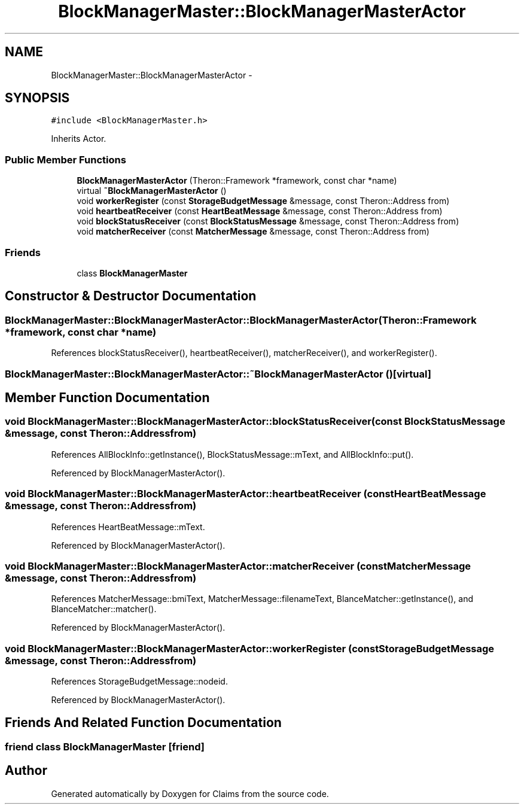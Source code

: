 .TH "BlockManagerMaster::BlockManagerMasterActor" 3 "Thu Nov 12 2015" "Claims" \" -*- nroff -*-
.ad l
.nh
.SH NAME
BlockManagerMaster::BlockManagerMasterActor \- 
.SH SYNOPSIS
.br
.PP
.PP
\fC#include <BlockManagerMaster\&.h>\fP
.PP
Inherits Actor\&.
.SS "Public Member Functions"

.in +1c
.ti -1c
.RI "\fBBlockManagerMasterActor\fP (Theron::Framework *framework, const char *name)"
.br
.ti -1c
.RI "virtual \fB~BlockManagerMasterActor\fP ()"
.br
.ti -1c
.RI "void \fBworkerRegister\fP (const \fBStorageBudgetMessage\fP &message, const Theron::Address from)"
.br
.ti -1c
.RI "void \fBheartbeatReceiver\fP (const \fBHeartBeatMessage\fP &message, const Theron::Address from)"
.br
.ti -1c
.RI "void \fBblockStatusReceiver\fP (const \fBBlockStatusMessage\fP &message, const Theron::Address from)"
.br
.ti -1c
.RI "void \fBmatcherReceiver\fP (const \fBMatcherMessage\fP &message, const Theron::Address from)"
.br
.in -1c
.SS "Friends"

.in +1c
.ti -1c
.RI "class \fBBlockManagerMaster\fP"
.br
.in -1c
.SH "Constructor & Destructor Documentation"
.PP 
.SS "BlockManagerMaster::BlockManagerMasterActor::BlockManagerMasterActor (Theron::Framework *framework, const char *name)"

.PP
References blockStatusReceiver(), heartbeatReceiver(), matcherReceiver(), and workerRegister()\&.
.SS "BlockManagerMaster::BlockManagerMasterActor::~BlockManagerMasterActor ()\fC [virtual]\fP"

.SH "Member Function Documentation"
.PP 
.SS "void BlockManagerMaster::BlockManagerMasterActor::blockStatusReceiver (const \fBBlockStatusMessage\fP &message, const Theron::Addressfrom)"

.PP
References AllBlockInfo::getInstance(), BlockStatusMessage::mText, and AllBlockInfo::put()\&.
.PP
Referenced by BlockManagerMasterActor()\&.
.SS "void BlockManagerMaster::BlockManagerMasterActor::heartbeatReceiver (const \fBHeartBeatMessage\fP &message, const Theron::Addressfrom)"

.PP
References HeartBeatMessage::mText\&.
.PP
Referenced by BlockManagerMasterActor()\&.
.SS "void BlockManagerMaster::BlockManagerMasterActor::matcherReceiver (const \fBMatcherMessage\fP &message, const Theron::Addressfrom)"

.PP
References MatcherMessage::bmiText, MatcherMessage::filenameText, BlanceMatcher::getInstance(), and BlanceMatcher::matcher()\&.
.PP
Referenced by BlockManagerMasterActor()\&.
.SS "void BlockManagerMaster::BlockManagerMasterActor::workerRegister (const \fBStorageBudgetMessage\fP &message, const Theron::Addressfrom)"

.PP
References StorageBudgetMessage::nodeid\&.
.PP
Referenced by BlockManagerMasterActor()\&.
.SH "Friends And Related Function Documentation"
.PP 
.SS "friend class \fBBlockManagerMaster\fP\fC [friend]\fP"


.SH "Author"
.PP 
Generated automatically by Doxygen for Claims from the source code\&.
